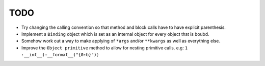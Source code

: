 TODO
====


- Try changing the calling convention so that method and block calls have to have explicit parenthesis.
- Implement a ``Binding`` object which is set as an internal object for every object that is boubd.
- Somehow work out a way to make applying of ``*args`` and/or ``**kwargs`` as well as everything else.
- Improve the ``Object primitive`` method to allow for nesting primitive calls. e.g: ``1 :__int__(:__format__("{0:b}"))``
